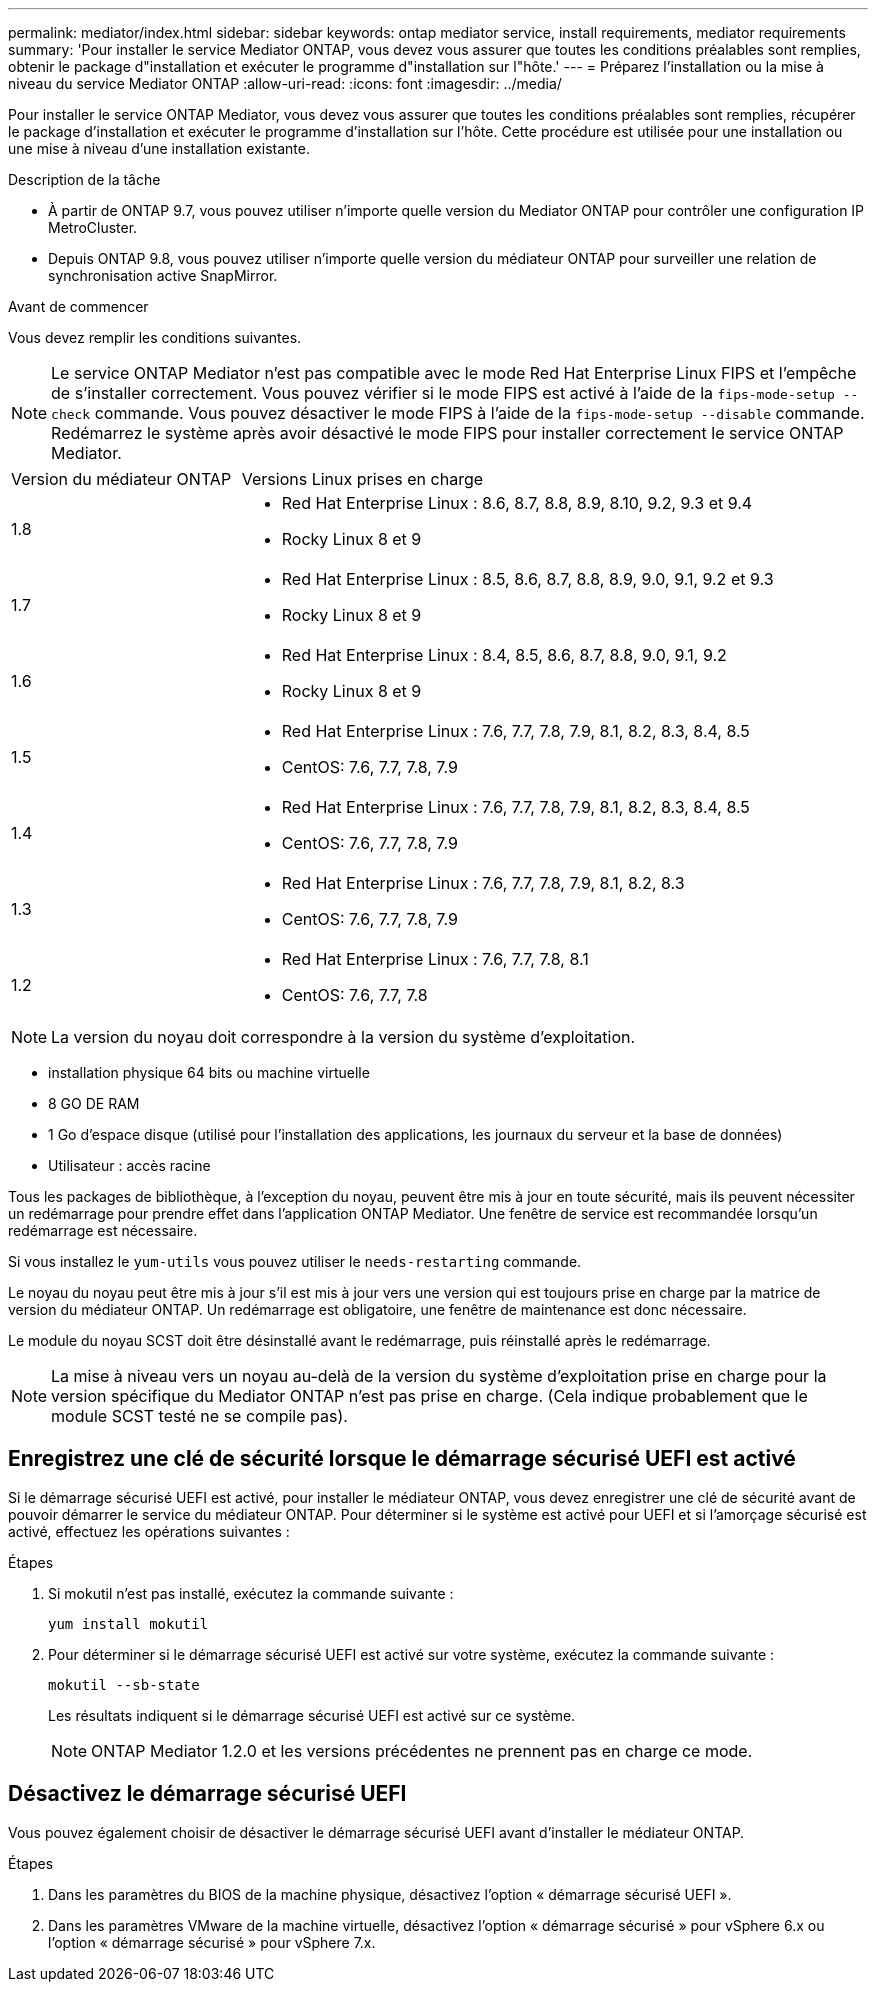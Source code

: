 ---
permalink: mediator/index.html 
sidebar: sidebar 
keywords: ontap mediator service, install requirements, mediator requirements 
summary: 'Pour installer le service Mediator ONTAP, vous devez vous assurer que toutes les conditions préalables sont remplies, obtenir le package d"installation et exécuter le programme d"installation sur l"hôte.' 
---
= Préparez l'installation ou la mise à niveau du service Mediator ONTAP
:allow-uri-read: 
:icons: font
:imagesdir: ../media/


[role="lead"]
Pour installer le service ONTAP Mediator, vous devez vous assurer que toutes les conditions préalables sont remplies, récupérer le package d'installation et exécuter le programme d'installation sur l'hôte. Cette procédure est utilisée pour une installation ou une mise à niveau d'une installation existante.

.Description de la tâche
* À partir de ONTAP 9.7, vous pouvez utiliser n'importe quelle version du Mediator ONTAP pour contrôler une configuration IP MetroCluster.
* Depuis ONTAP 9.8, vous pouvez utiliser n'importe quelle version du médiateur ONTAP pour surveiller une relation de synchronisation active SnapMirror.


.Avant de commencer
Vous devez remplir les conditions suivantes.


NOTE: Le service ONTAP Mediator n'est pas compatible avec le mode Red Hat Enterprise Linux FIPS et l'empêche de s'installer correctement. Vous pouvez vérifier si le mode FIPS est activé à l'aide de la `fips-mode-setup --check` commande. Vous pouvez désactiver le mode FIPS à l'aide de la `fips-mode-setup --disable` commande. Redémarrez le système après avoir désactivé le mode FIPS pour installer correctement le service ONTAP Mediator.

[cols="30,70"]
|===


| Version du médiateur ONTAP | Versions Linux prises en charge 


 a| 
1.8
 a| 
* Red Hat Enterprise Linux : 8.6, 8.7, 8.8, 8.9, 8.10, 9.2, 9.3 et 9.4
* Rocky Linux 8 et 9




 a| 
1.7
 a| 
* Red Hat Enterprise Linux : 8.5, 8.6, 8.7, 8.8, 8.9, 9.0, 9.1, 9.2 et 9.3
* Rocky Linux 8 et 9




 a| 
1.6
 a| 
* Red Hat Enterprise Linux : 8.4, 8.5, 8.6, 8.7, 8.8, 9.0, 9.1, 9.2
* Rocky Linux 8 et 9




 a| 
1.5
 a| 
* Red Hat Enterprise Linux : 7.6, 7.7, 7.8, 7.9, 8.1, 8.2, 8.3, 8.4, 8.5
* CentOS: 7.6, 7.7, 7.8, 7.9




 a| 
1.4
 a| 
* Red Hat Enterprise Linux : 7.6, 7.7, 7.8, 7.9, 8.1, 8.2, 8.3, 8.4, 8.5
* CentOS: 7.6, 7.7, 7.8, 7.9




 a| 
1.3
 a| 
* Red Hat Enterprise Linux : 7.6, 7.7, 7.8, 7.9, 8.1, 8.2, 8.3
* CentOS: 7.6, 7.7, 7.8, 7.9




 a| 
1.2
 a| 
* Red Hat Enterprise Linux : 7.6, 7.7, 7.8, 8.1
* CentOS: 7.6, 7.7, 7.8


|===

NOTE: La version du noyau doit correspondre à la version du système d'exploitation.

* installation physique 64 bits ou machine virtuelle
* 8 GO DE RAM
* 1 Go d'espace disque (utilisé pour l'installation des applications, les journaux du serveur et la base de données)
* Utilisateur : accès racine


Tous les packages de bibliothèque, à l'exception du noyau, peuvent être mis à jour en toute sécurité, mais ils peuvent nécessiter un redémarrage pour prendre effet dans l'application ONTAP Mediator.  Une fenêtre de service est recommandée lorsqu'un redémarrage est nécessaire.

Si vous installez le `yum-utils` vous pouvez utiliser le `needs-restarting` commande.

Le noyau du noyau peut être mis à jour s'il est mis à jour vers une version qui est toujours prise en charge par la matrice de version du médiateur ONTAP. Un redémarrage est obligatoire, une fenêtre de maintenance est donc nécessaire.

Le module du noyau SCST doit être désinstallé avant le redémarrage, puis réinstallé après le redémarrage.


NOTE: La mise à niveau vers un noyau au-delà de la version du système d'exploitation prise en charge pour la version spécifique du Mediator ONTAP n'est pas prise en charge. (Cela indique probablement que le module SCST testé ne se compile pas).



== Enregistrez une clé de sécurité lorsque le démarrage sécurisé UEFI est activé

Si le démarrage sécurisé UEFI est activé, pour installer le médiateur ONTAP, vous devez enregistrer une clé de sécurité avant de pouvoir démarrer le service du médiateur ONTAP. Pour déterminer si le système est activé pour UEFI et si l'amorçage sécurisé est activé, effectuez les opérations suivantes :

.Étapes
. Si mokutil n'est pas installé, exécutez la commande suivante :
+
`yum install mokutil`

. Pour déterminer si le démarrage sécurisé UEFI est activé sur votre système, exécutez la commande suivante :
+
`mokutil --sb-state`

+
Les résultats indiquent si le démarrage sécurisé UEFI est activé sur ce système.

+

NOTE: ONTAP Mediator 1.2.0 et les versions précédentes ne prennent pas en charge ce mode.





== Désactivez le démarrage sécurisé UEFI

Vous pouvez également choisir de désactiver le démarrage sécurisé UEFI avant d'installer le médiateur ONTAP.

.Étapes
. Dans les paramètres du BIOS de la machine physique, désactivez l'option « démarrage sécurisé UEFI ».
. Dans les paramètres VMware de la machine virtuelle, désactivez l'option « démarrage sécurisé » pour vSphere 6.x ou l'option « démarrage sécurisé » pour vSphere 7.x.

